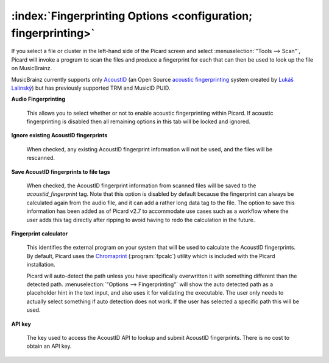 .. MusicBrainz Picard Documentation Project

:index:`Fingerprinting Options <configuration; fingerprinting>`
================================================================

.. image:: images/options-fingerprinting.png
   :width: 100 %

If you select a file or cluster in the left-hand side of the Picard screen and select :menuselection:`"Tools
--> Scan"`, Picard will invoke a program to scan the files and produce a fingerprint for each that can then
be used to look up the file on MusicBrainz.

MusicBrainz currently supports only `AcoustID <https://musicbrainz.org/doc/AcoustID>`_ (an Open Source
`acoustic fingerprinting <https://musicbrainz.org/doc/Fingerprinting>`_ system created by `Lukáš Lalinský
<https://oxygene.sk/>`_) but has previously supported TRM and MusicID PUID.

**Audio Fingerprinting**

   This allows you to select whether or not to enable acoustic fingerprinting within Picard.
   If acoustic fingerprinting is disabled then all remaining options in this tab will be locked and
   ignored.

**Ignore existing AcoustID fingerprints**

   When checked, any existing AcoustID fingerprint information will not be used, and the files will be
   rescanned.

**Save AcoustID fingerprints to file tags**

   When checked, the AcoustID fingerprint information from scanned files will be saved to the `acoustid_fingerprint`
   tag.  Note that this option is disabled by default because the fingerprint can always be calculated again from
   the audio file, and it can add a rather long data tag to the file.  The option to save this information has been
   added as of Picard v2.7 to accommodate use cases such as a workflow where the user adds this tag directly after
   ripping to avoid having to redo the calculation in the future.

**Fingerprint calculator**

   This identifies the external program on your system that will be used to calculate the AcoustID
   fingerprints.  By default, Picard uses the `Chromaprint <https://acoustid.org/chromaprint>`_ (:program:`fpcalc`)
   utility which is included with the Picard installation.

   Picard will auto-detect the path unless you have specifically overwritten it with something different
   than the detected path. :menuselection:`"Options --> Fingerprinting"` will show the auto detected
   path as a placeholder hint in the text input, and also uses it for validating the executable. The user
   only needs to actually select something if auto detection does not work. If the user has selected a
   specific path this will be used.

**API key**

   The key used to access the AcoustID API to lookup and submit AcoustID fingerprints.  There is no
   cost to obtain an API key.

